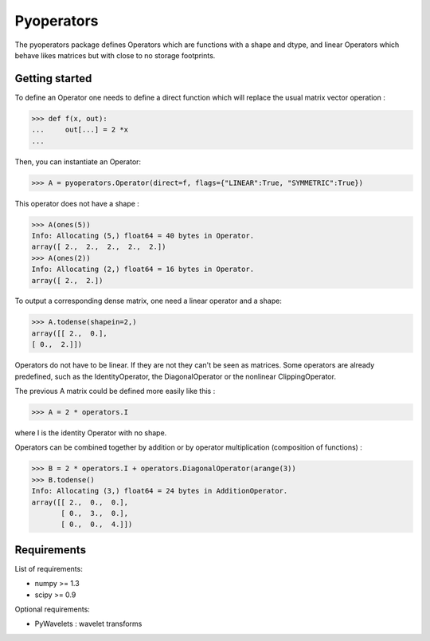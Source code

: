 =========
Pyoperators
=========

The pyoperators package defines Operators which are functions with a
shape and dtype, and linear Operators which behave likes matrices
but with close to no storage footprints.

Getting started
===============

To define an Operator one needs to define a direct function
which will replace the usual matrix vector operation :

>>> def f(x, out):
...     out[...] = 2 *x
...

Then, you can instantiate an Operator:

>>> A = pyoperators.Operator(direct=f, flags={"LINEAR":True, "SYMMETRIC":True})

This operator does not have a shape :

>>> A(ones(5))
Info: Allocating (5,) float64 = 40 bytes in Operator.
array([ 2.,  2.,  2.,  2.,  2.])
>>> A(ones(2))
Info: Allocating (2,) float64 = 16 bytes in Operator.
array([ 2.,  2.])

To output a corresponding dense matrix, one need a linear operator and a shape:

>>> A.todense(shapein=2,)
array([[ 2.,  0.],
[ 0.,  2.]])

Operators do not have to be linear. If they are not they can't be seen
as matrices.  Some operators are already predefined, such as the
IdentityOperator, the DiagonalOperator or the nonlinear
ClippingOperator.

The previous A matrix could be defined more easily like this :

>>> A = 2 * operators.I

where I is the identity Operator with no shape.

Operators can be combined together by addition or by operator
multiplication (composition of functions) :

>>> B = 2 * operators.I + operators.DiagonalOperator(arange(3))
>>> B.todense()
Info: Allocating (3,) float64 = 24 bytes in AdditionOperator.
array([[ 2.,  0.,  0.],
       [ 0.,  3.,  0.],
       [ 0.,  0.,  4.]])

Requirements
============

List of requirements:

- numpy >= 1.3
- scipy >= 0.9

Optional requirements:

- PyWavelets : wavelet transforms
